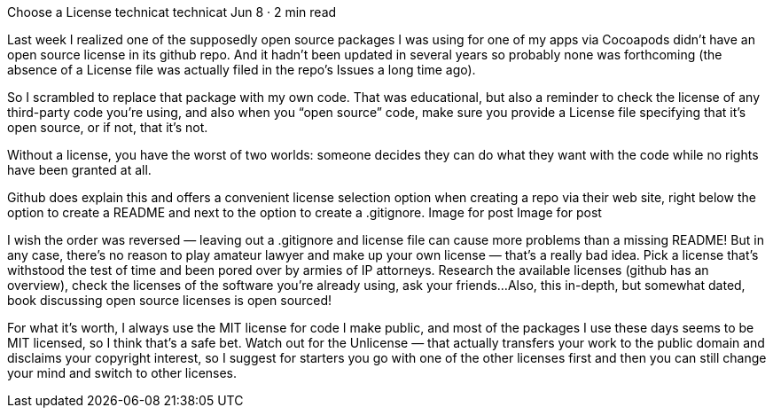 Choose a License
technicat
technicat
Jun 8 · 2 min read

Last week I realized one of the supposedly open source packages I was using for one of my apps via Cocoapods didn’t have an open source license in its github repo. And it hadn’t been updated in several years so probably none was forthcoming (the absence of a License file was actually filed in the repo’s Issues a long time ago).

So I scrambled to replace that package with my own code. That was educational, but also a reminder to check the license of any third-party code you’re using, and also when you “open source” code, make sure you provide a License file specifying that it’s open source, or if not, that it’s not.

Without a license, you have the worst of two worlds: someone decides they can do what they want with the code while no rights have been granted at all.

Github does explain this and offers a convenient license selection option when creating a repo via their web site, right below the option to create a README and next to the option to create a .gitignore.
Image for post
Image for post

I wish the order was reversed — leaving out a .gitignore and license file can cause more problems than a missing README! But in any case, there’s no reason to play amateur lawyer and make up your own license — that’s a really bad idea. Pick a license that’s withstood the test of time and been pored over by armies of IP attorneys. Research the available licenses (github has an overview), check the licenses of the software you’re already using, ask your friends…Also, this in-depth, but somewhat dated, book discussing open source licenses is open sourced!

For what it’s worth, I always use the MIT license for code I make public, and most of the packages I use these days seems to be MIT licensed, so I think that’s a safe bet. Watch out for the Unlicense — that actually transfers your work to the public domain and disclaims your copyright interest, so I suggest for starters you go with one of the other licenses first and then you can still change your mind and switch to other licenses.
